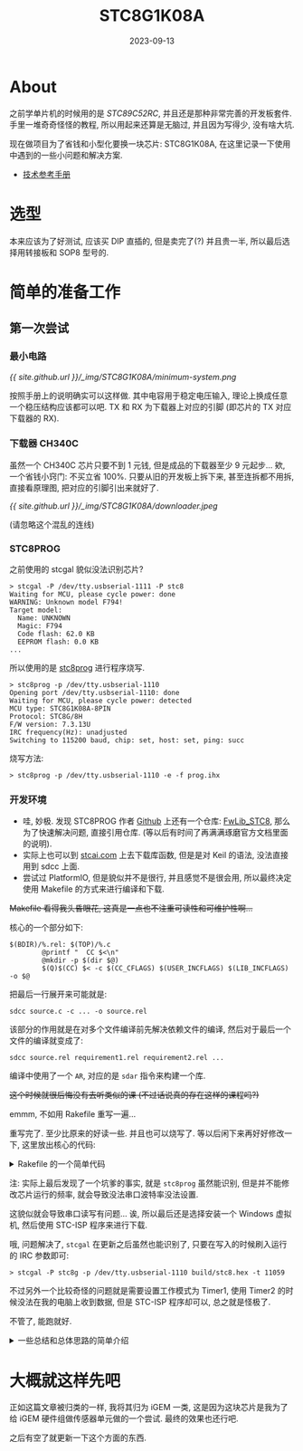 #+title: STC8G1K08A
#+date: 2023-09-13
#+layout: post
#+options: _:nil ^:nil
#+categories: igem
* About
之前学单片机的时候用的是 [[{{ site.github.url }}/igem/STC89C52RC/][STC89C52RC]], 并且还是那种非常完善的开发板套件.
手里一堆奇奇怪怪的教程, 所以用起来还算是无脑过, 并且因为写得少,
没有啥大坑.

现在做项目为了省钱和小型化要换一块芯片: STC8G1K08A,
在这里记录一下使用中遇到的一些小问题和解决方案.

+ [[https://datasheet.lcsc.com/lcsc/2304140030_STC-Micro-STC8G1K08A-36I-SOP8_C915663.pdf][技术参考手册]]

* 选型
本来应该为了好测试, 应该买 DIP 直插的, 但是卖完了(?) 并且贵一半,
所以最后选择用转接板和 SOP8 型号的.

* 简单的准备工作
** 第一次尝试
*** 最小电路
#+name: minimum-system
#+caption: 最小电路图
[[{{ site.github.url }}/_img/STC8G1K08A/minimum-system.png]]

按照手册上的说明确实可以这样做. 其中电容用于稳定电压输入,
理论上换成任意一个稳压结构应该都可以吧.
TX 和 RX 为下载器上对应的引脚 (即芯片的 TX 对应下载器的 RX).

*** 下载器 CH340C
虽然一个 CH340C 芯片只要不到 1 元钱, 但是成品的下载器至少 9 元起步...
欸, 一个省钱小窍门: 不买立省 100%. 只要从旧的开发板上拆下来,
甚至连拆都不用拆, 直接看原理图, 把对应的引脚引出来就好了.

#+name: downloader
#+caption: 混乱的下载器
[[{{ site.github.url }}/_img/STC8G1K08A/downloader.jpeg]]

(请忽略这个混乱的连线)

*** STC8PROG
之前使用的 stcgal 貌似没法识别芯片?

#+begin_src shell
  > stcgal -P /dev/tty.usbserial-1111 -P stc8
  Waiting for MCU, please cycle power: done
  WARNING: Unknown model F794!
  Target model:
    Name: UNKNOWN
    Magic: F794
    Code flash: 62.0 KB
    EEPROM flash: 0.0 KB
  ...
#+end_src

所以使用的是 [[https://github.com/IOsetting/stc8prog][stc8prog]] 进行程序烧写.

#+begin_src shell
  > stc8prog -p /dev/tty.usbserial-1110
  Opening port /dev/tty.usbserial-1110: done
  Waiting for MCU, please cycle power: detected
  MCU type: STC8G1K08A-8PIN
  Protocol: STC8G/8H
  F/W version: 7.3.13U
  IRC frequency(Hz): unadjusted
  Switching to 115200 baud, chip: set, host: set, ping: succ
#+end_src

烧写方法:

#+begin_src shell
  > stc8prog -p /dev/tty.usbserial-1110 -e -f prog.ihx
#+end_src

*** 开发环境
+ 哇, 妙极. 发现 STC8PROG 作者 [[https://github.com/IOsetting][Github]] 上还有一个仓库: [[https://github.com/IOsetting/FwLib_STC8/tree/master][FwLib_STC8]],
  那么为了快速解决问题, 直接引用仓库. (等以后有时间了再满满琢磨官方文档里面的说明).
+ 实际上也可以到 [[https://www.stcai.com/khs][stcai.com]] 上去下载库函数, 但是是对 Keil 的语法,
  没法直接用到 sdcc 上面.
+ 尝试过 PlatformIO, 但是貌似并不是很行, 并且感觉不是很会用,
  所以最终决定使用 Makefile 的方式来进行编译和下载.

+Makefile 看得我头昏眼花, 这真是一点也不注重可读性和可维护性啊...+

核心的一个部分如下:

#+begin_example
  $(BDIR)/%.rel: $(TOP)/%.c
          @printf "  CC $<\n"
          @mkdir -p $(dir $@)
          $(Q)$(CC) $< -c $(CC_CFLAGS) $(USER_INCFLAGS) $(LIB_INCFLAGS) -o $@
#+end_example

把最后一行展开来可能就是:

#+begin_example
  sdcc source.c -c ... -o source.rel
#+end_example

该部分的作用就是在对多个文件编译前先解决依赖文件的编译,
然后对于最后一个文件的编译就变成了:

#+begin_example
  sdcc source.rel requirement1.rel requirement2.rel ...
#+end_example

编译中使用了一个 =AR=, 对应的是 =sdar= 指令来构建一个库.

+这个时候就很后悔没有去听类似的课 (不过话说真的存在这样的课程吗?)+

emmm, 不如用 Rakefile 重写一遍...

重写完了. 至少比原来的好读一些. 并且也可以烧写了.
等以后闲下来再好好修改一下, 这里放出核心的代码:

#+begin_html
<details><summary>Rakefile 的一个简单代码</summary>
#+end_html
#+begin_src ruby
  require 'fileutils'

  RAKE_DBG = false

  PROJECT_NAME = 'stc8'
  MCU_IRAM = 256
  MCU_XRAM = 1024
  MCU_CODE_SIZE = 8192

  USER_CSOURCES = 'src'
  USER_INCLUDES = 'include'
  USER_INCFLAGS = ["-I#{USER_INCLUDES}"]

  LIB_DIR  = 'lib'
  LIB_LIST = Dir.children(LIB_DIR).select { |dir| File.directory? "#{LIB_DIR}/#{dir}" }
  LIB_INCFLAGS = LIB_LIST.map { |lib| "-I#{LIB_DIR}/#{lib}/include" }

  LIB_FLAGS = ["__CONF_FOSC=11059200UL",
               "__CONF_MCU_MODEL=MCU_MODEL_STC8G1K08",
               "__CONF_CLKDIV=0x00",
               "__CONF_IRCBAND=0x01",
               "__CONF_VRTRIM=0x1F",
               "__CONF_IRTRIM=0xB5",
               "__CONF_LIRTRIM=0x00"]

  BUILD_PATH = 'build'

  CC = 'sdcc'
  AR = 'sdar'
  SDRANLIB   = 'sdranlib'
  PACKIHX    = 'packihx'
  ARCH_FLAGS = "-mmcs51"
  OPT        = "--opt-code-size"
  CSTD       = "--std-sdcc99"
  CC_CFLAGS  = [ARCH_FLAGS, OPT, CSTD] + LIB_FLAGS.map { |flag| "-D#{flag}" }
  LD_CFLAGS  = [ARCH_FLAGS, OPT,
                "--iram-size #{MCU_IRAM}",
                "--xram-size #{MCU_XRAM}",
                "--code-size #{MCU_CODE_SIZE}",
                "--out-fmt-ihx"]
  TGT_FLAGS = ["-rcs"]

  def shell(*cmd)
    print cmd.join(" "), "\n" if RAKE_DBG
    system *cmd
  end

  def dir?(path, &block)
    yield path if File.directory? path
  end

  def file?(dir, ext, &block)
    Dir.each_child(dir) { |f| yield f if File.extname(f) == ext } if File.exist? dir
  end

  def extr(f, ext)
    f.gsub(File.extname(f), ext)
  end

  def build_file(source, target, custom=[])
    puts "Compile #{source}"
    shell CC, "-c", source, *CC_CFLAGS, *custom, *LIB_INCFLAGS, "-o", target
  end

  def build_lib(name, path)
    lib_file = []
    lib_path = "#{BUILD_PATH}/#{name}"

    FileUtils.mkdir_p(lib_path)

    file?("#{path}/src", ".c") { |f|
      build_file("#{path}/src/#{f}", "#{lib_path}/#{extr f, '.rel'}")
      lib_file << "#{lib_path}/#{extr f, '.rel'}"
    }

    lib_file_path = "#{BUILD_PATH}/lib/#{name}.lib"
    FileUtils.mkdir_p("#{BUILD_PATH}/lib")

    puts "Creating static lib #{name}"
    shell AR, *TGT_FLAGS, lib_file_path, *lib_file
    shell SDRANLIB, lib_file_path
  end

  desc "Libraries should be stored at lib dir."
  task :build_lib do
    Dir.each_child(LIB_DIR) do |dir|
      dir?("#{LIB_DIR}/#{dir}") { |path| build_lib(dir, path) }
    end
  end

  desc "User source file should be stored in project root or src dir."
  task :build_user do
    puts "Build User Files:"
    file?('.', '.c') { |f| build_file(f, "#{BUILD_PATH}/#{extr f, '.rel'}", USER_INCFLAGS) }
    file?('src', '.c') { |f| build_file("src/#{f}", "#{BUILD_PATH}/#{extr f, '.rel'}", USER_INCFLAGS) }
  end

  desc "Build all the project and output PROJECT_NAME.hex under BUILD_PATH."
  task :build_project => [:build_lib, :build_user] do
    lib_files = []; file?("#{BUILD_PATH}/lib", '.lib') { |f| lib_files << "#{BUILD_PATH}/lib/#{f}" }
    usr_files = []; file?("#{BUILD_PATH}", '.rel') { |f| usr_files << "#{BUILD_PATH}/#{f}" }
    target    = "#{BUILD_PATH}/#{PROJECT_NAME}.hex"
    shell CC, *LD_CFLAGS, *usr_files, *lib_files, "-o", target
  end
#+end_src
#+begin_html
</details>
#+end_html

注: 实际上最后发现了一个坑爹的事实, 就是 =stc8prog= 虽然能识别,
但是并不能修改芯片运行的频率, 就会导致没法串口波特率没法设置.

这貌似就会导致串口读写有问题... 诶, 所以最后还是选择安装一个 Windows 虚拟机,
然后使用 STC-ISP 程序来进行下载.

哦, 问题解决了, =stcgal= 在更新之后虽然也能识别了,
只要在写入的时候刷入运行的 IRC 参数即可:

#+begin_src shell
  > stcgal -P stc8g -p /dev/tty.usbserial-1110 build/stc8.hex -t 11059
#+end_src

不过另外一个比较奇怪的问题就是需要设置工作模式为 Timer1,
使用 Timer2 的时候没法在我的电脑上收到数据, 但是 STC-ISP 程序却可以,
总之就是怪极了.

不管了, 能跑就好.

#+begin_html
<details><summary>一些总结和总体思路的简单介绍</summary>
#+end_html
(之所以折叠是因为可能并不是很正确)

使用 sdcc 处理这些的一个简单流程图如下:

#+name: sdcc-process
#+caption: sdcc 处理流程图
#+headers: :file ../_img/STC8G1K08A/sdcc-process.svg
#+begin_src dot
  digraph {
    bgcolor=transparent;
    node [shape=rect];
    "Compile\nLibaries" -> "Compile\nUser Scripts"
    -> "Pack\nihx to hex" -> "Flash";
  }
#+end_src

#+RESULTS: sdcc-process
[[file:../_img/STC8G1K08A/sdcc-process.svg]]

#+begin_html
</details>
#+end_html

* 大概就这样先吧
正如这篇文章被归类的一样, 我将其归为 iGEM 一类,
这是因为这块芯片是我为了给 iGEM 硬件组做传感器单元做的一个尝试.
最终的效果也还行吧.

之后有空了就更新一下这个方面的东西.
